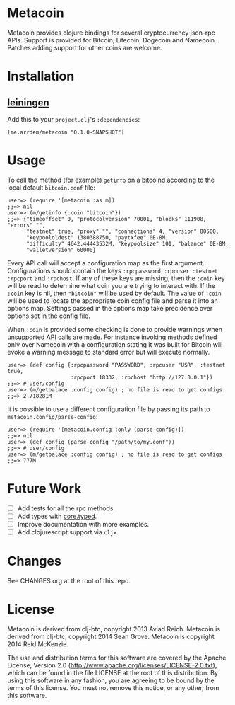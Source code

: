 * Metacoin
  Metacoin provides clojure bindings for several cryptocurrency
  json-rpc APIs. Support is provided for Bitcoin, Litecoin, Dogecoin
  and Namecoin. Patches adding support for other coins are welcome.
  
* Installation
  
** [[https://github.com/technomancy/leiningen][leiningen]]
   Add this to your =project.clj='s =:dependencies=:
   
   #+BEGIN_EXAMPLE
   [me.arrdem/metacoin "0.1.0-SNAPSHOT"]
   #+END_EXAMPLE
   
* Usage
  To call the method (for example) =getinfo= on a bitcoind according
  to the local default =bitcoin.conf= file:
  #+BEGIN_EXAMPLE
   user=> (require '[metacoin :as m])
   ;;=> nil
   user=> (m/getinfo {:coin "bitcoin"})
   ;;=> {"timeoffset" 0, "protocolversion" 70001, "blocks" 111908, "errors" "",
         "testnet" true, "proxy" "", "connections" 4, "version" 80500,
         "keypoololdest" 1380388750, "paytxfee" 0E-8M,
         "difficulty" 4642.44443532M, "keypoolsize" 101, "balance" 0E-8M,
         "walletversion" 60000}
  #+END_EXAMPLE
  
  Every API call will accept a configuration map as the first
  argument. Configurations should contain the keys
  =:rpcpassword :rpcuser :testnet :rpcport= and =:rpchost=. If any of
  these keys are missing, then the =:coin= key will be read to
  determine what coin you are trying to interact with. If the =:coin=
  key is nil, then ="bitcoin"= will be used by default. The value of
  =:coin= will be used to locate the appropriate coin config file and
  parse it into an options map. Settings passed in the options map
  take precidence over options set in the config file.

  When =:coin= is provided some checking is done to provide warnings
  when unsupported API calls are made. For instance invoking methods
  defined only over Namecoin with a configuration stating it was
  built for Bitcoin will evoke a warning message to standard error
  but will execute normally.

  #+BEGIN_EXAMPLE
   user=> (def config {:rpcpassword "PASSWORD", :rpcuser "USR", :testnet true,
                       :rpcport 18332, :rpchost "http://127.0.0.1"})
   ;;=> #'user/config
   user=> (m/getbalace :config config) ; no file is read to get configs
   ;;=> 2.718281M
  #+END_EXAMPLE
  
  It is possible to use a different configuration file by
  passing its path to =metacoin.config/parse-config=:

  #+BEGIN_EXAMPLE
   user=> (require '[metacoin.config :only (parse-config)])
   ;;=> nil
   user=> (def config (parse-config "/path/to/my.conf"))
   ;;=> #'user/config
   user=> (m/getbalace :config config) ; no file is read to get configs
   ;;=> 777M
  #+END_EXAMPLE
  
  
* Future Work
  - [ ] Add tests for all the rpc methods.
  - [ ] Add types with [[https://github.com/clojure/core.typed][core.typed]].
  - [ ] Improve documentation with more examples.
  - [ ] Add clojurescript support via =cljx=.


* Changes
  See CHANGES.org at the root of this repo.

  
* License
  Metacoin is derived from clj-btc, copyright 2013 Aviad Reich.
  Metacoin is derived from clj-btc, copyright 2014 Sean Grove.
  Metacoin is copyright 2014 Reid McKenzie.

  The use and distribution terms for this software are covered by the
  Apache License, Version 2.0
  ([[http://www.apache.org/licenses/LICENSE-2.0.txt]]), which can be found
  in the file LICENSE at the root of this distribution. By using this
  software in any fashion, you are agreeing to be bound by the terms of
  this license. You must not remove this notice, or any other, from
  this software.
